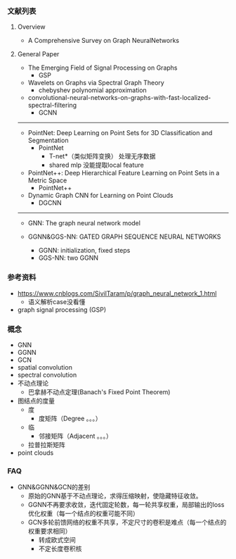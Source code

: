 *** 文献列表
**** Overview
- A Comprehensive Survey on Graph NeuralNetworks

**** General Paper

- The Emerging Field of Signal Processing on Graphs
  - GSP
- Wavelets on Graphs via Spectral Graph Theory
  - chebyshev polynomial approximation
- convolutional-neural-networks-on-graphs-with-fast-localized-spectral-filtering
  - GCNN

--------------------
- PointNet: Deep Learning on Point Sets for 3D Classification and Segmentation
  - PointNet
    - T-net*（类似矩阵变换） 处理无序数据
    - shared mlp 没能提取local feature
- PointNet++: Deep Hierarchical Feature Learning on Point Sets in a Metric Space
  - PointNet++
- Dynamic Graph CNN for Learning on Point Clouds
  - DGCNN

-----------------------------------------------
- GNN: The graph neural network model

- GGNN&GGS-NN: GATED GRAPH SEQUENCE NEURAL NETWORKS
  - GGNN: initialization, fixed steps
  - GGS-NN: two GGNN



*** 参考资料
- https://www.cnblogs.com/SivilTaram/p/graph_neural_network_1.html
  - 语义解析case没看懂
- graph signal processing (GSP)

*** 概念
- GNN
- GGNN
- GCN
- spatial convolution
- spectral convolution
- 不动点理论
  - 巴拿赫不动点定理(Banach's Fixed Point Theorem)
- 图结点的度量
  - 度
    - 度矩阵（Degree 。。。）
  - 临
    - 邻接矩阵（Adjacent 。。。）
  - 拉普拉斯矩阵
- point clouds

*** FAQ
- GNN&GGNN&GCN的差别
  - 原始的GNN基于不动点理论，求得压缩映射，使隐藏特征收敛。
  - GGNN不再要求收敛，迭代固定轮数，每一轮共享权重，局部输出的loss优化权重（每一个结点的权重可能不同）
  - GCN多轮前馈网络的权重不共享，不定尺寸的卷积是难点（每一个结点的权重要求相同）
    - 转成欧式空间
    - 不定长度卷积核

